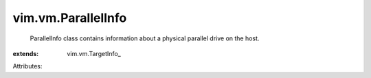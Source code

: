 
vim.vm.ParallelInfo
===================
  ParallelInfo class contains information about a physical parallel drive on the host.
:extends: vim.vm.TargetInfo_

Attributes:
